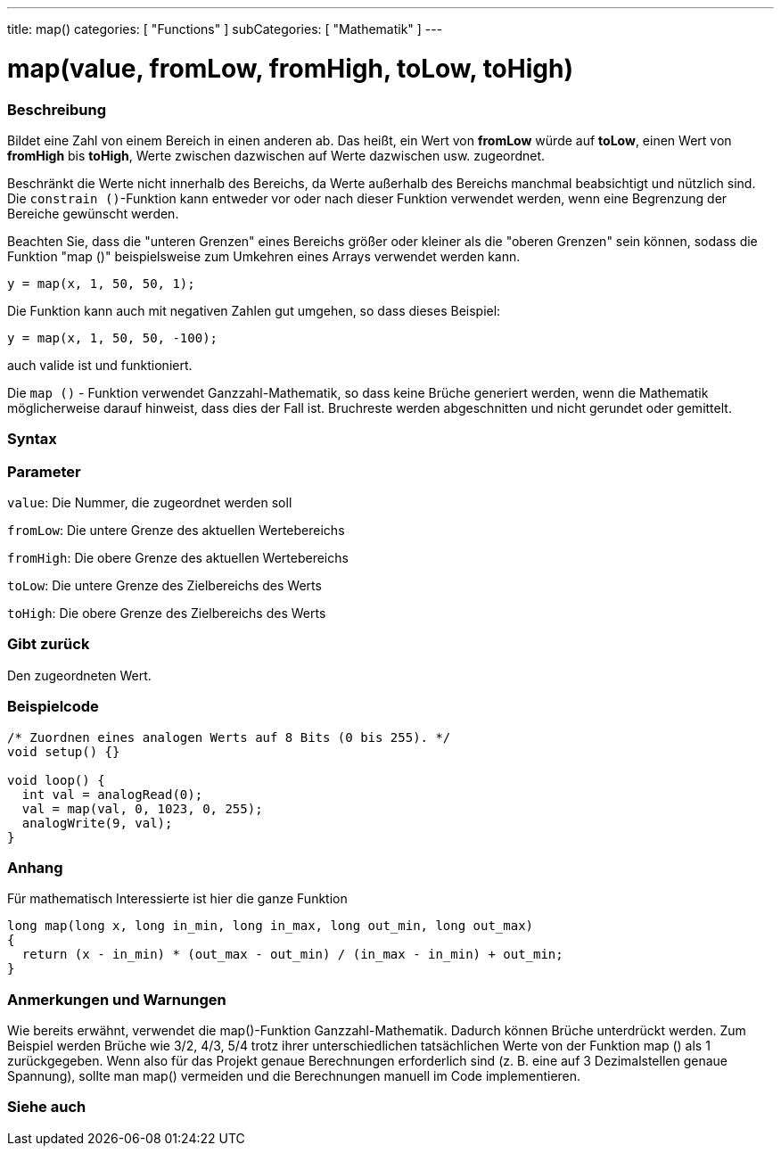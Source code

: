 ---
title: map()
categories: [ "Functions" ]
subCategories: [ "Mathematik" ]
---





= map(value, fromLow, fromHigh, toLow, toHigh)


// OVERVIEW SECTION STARTS
[#overview]
--

[float]
=== Beschreibung
Bildet eine Zahl von einem Bereich in einen anderen ab. Das heißt, ein Wert von *fromLow* würde auf *toLow*, einen Wert von *fromHigh* bis *toHigh*, Werte zwischen dazwischen auf Werte dazwischen usw. zugeordnet.

Beschränkt die Werte nicht innerhalb des Bereichs, da Werte außerhalb des Bereichs manchmal beabsichtigt und nützlich sind.
Die `constrain ()`-Funktion kann entweder vor oder nach dieser Funktion verwendet werden, wenn eine Begrenzung der Bereiche gewünscht werden.

Beachten Sie, dass die "unteren Grenzen" eines Bereichs größer oder kleiner als die "oberen Grenzen" sein können, sodass die Funktion "map ()" beispielsweise zum Umkehren eines Arrays verwendet werden kann.

`y = map(x, 1, 50, 50, 1);`

Die Funktion kann auch mit negativen Zahlen gut umgehen, so dass dieses Beispiel:

`y = map(x, 1, 50, 50, -100);`

auch valide ist und funktioniert.

Die `map ()` - Funktion verwendet Ganzzahl-Mathematik, so dass keine Brüche generiert werden, wenn die Mathematik möglicherweise darauf hinweist, dass dies der Fall ist.
Bruchreste werden abgeschnitten und nicht gerundet oder gemittelt.
[%hardbreaks]


[float]
=== Syntax



[float]
=== Parameter
`value`: Die Nummer, die zugeordnet werden soll

`fromLow`: Die untere Grenze des aktuellen Wertebereichs

`fromHigh`: Die obere Grenze des aktuellen Wertebereichs

`toLow`: Die untere Grenze des Zielbereichs des Werts

`toHigh`: Die obere Grenze des Zielbereichs des Werts

[float]
=== Gibt zurück
Den zugeordneten Wert.

--
// OVERVIEW SECTION ENDS




// HOW TO USE SECTION STARTS
[#howtouse]
--

[float]
=== Beispielcode
// Describe what the example code is all about and add relevant code   ►►►►► THIS SECTION IS MANDATORY ◄◄◄◄◄


[source,arduino]
----
/* Zuordnen eines analogen Werts auf 8 Bits (0 bis 255). */
void setup() {}

void loop() {
  int val = analogRead(0);
  val = map(val, 0, 1023, 0, 255);
  analogWrite(9, val);
}
----
[%hardbreaks]

[float]
=== Anhang

Für mathematisch Interessierte ist hier die ganze Funktion

[source,arduino]
----
long map(long x, long in_min, long in_max, long out_min, long out_max)
{
  return (x - in_min) * (out_max - out_min) / (in_max - in_min) + out_min;
}
----

[float]
=== Anmerkungen und Warnungen

Wie bereits erwähnt, verwendet die map()-Funktion Ganzzahl-Mathematik. Dadurch können Brüche unterdrückt werden.
Zum Beispiel werden Brüche wie 3/2, 4/3, 5/4 trotz ihrer unterschiedlichen tatsächlichen Werte von der Funktion map () als 1 zurückgegeben.
Wenn also für das Projekt genaue Berechnungen erforderlich sind (z. B. eine auf 3 Dezimalstellen genaue Spannung), sollte man map() vermeiden und die Berechnungen manuell im Code implementieren.

--
// HOW TO USE SECTION ENDS


// SEE ALSO SECTION
[#see_also]
--

[float]
=== Siehe auch

--
// SEE ALSO SECTION ENDS
